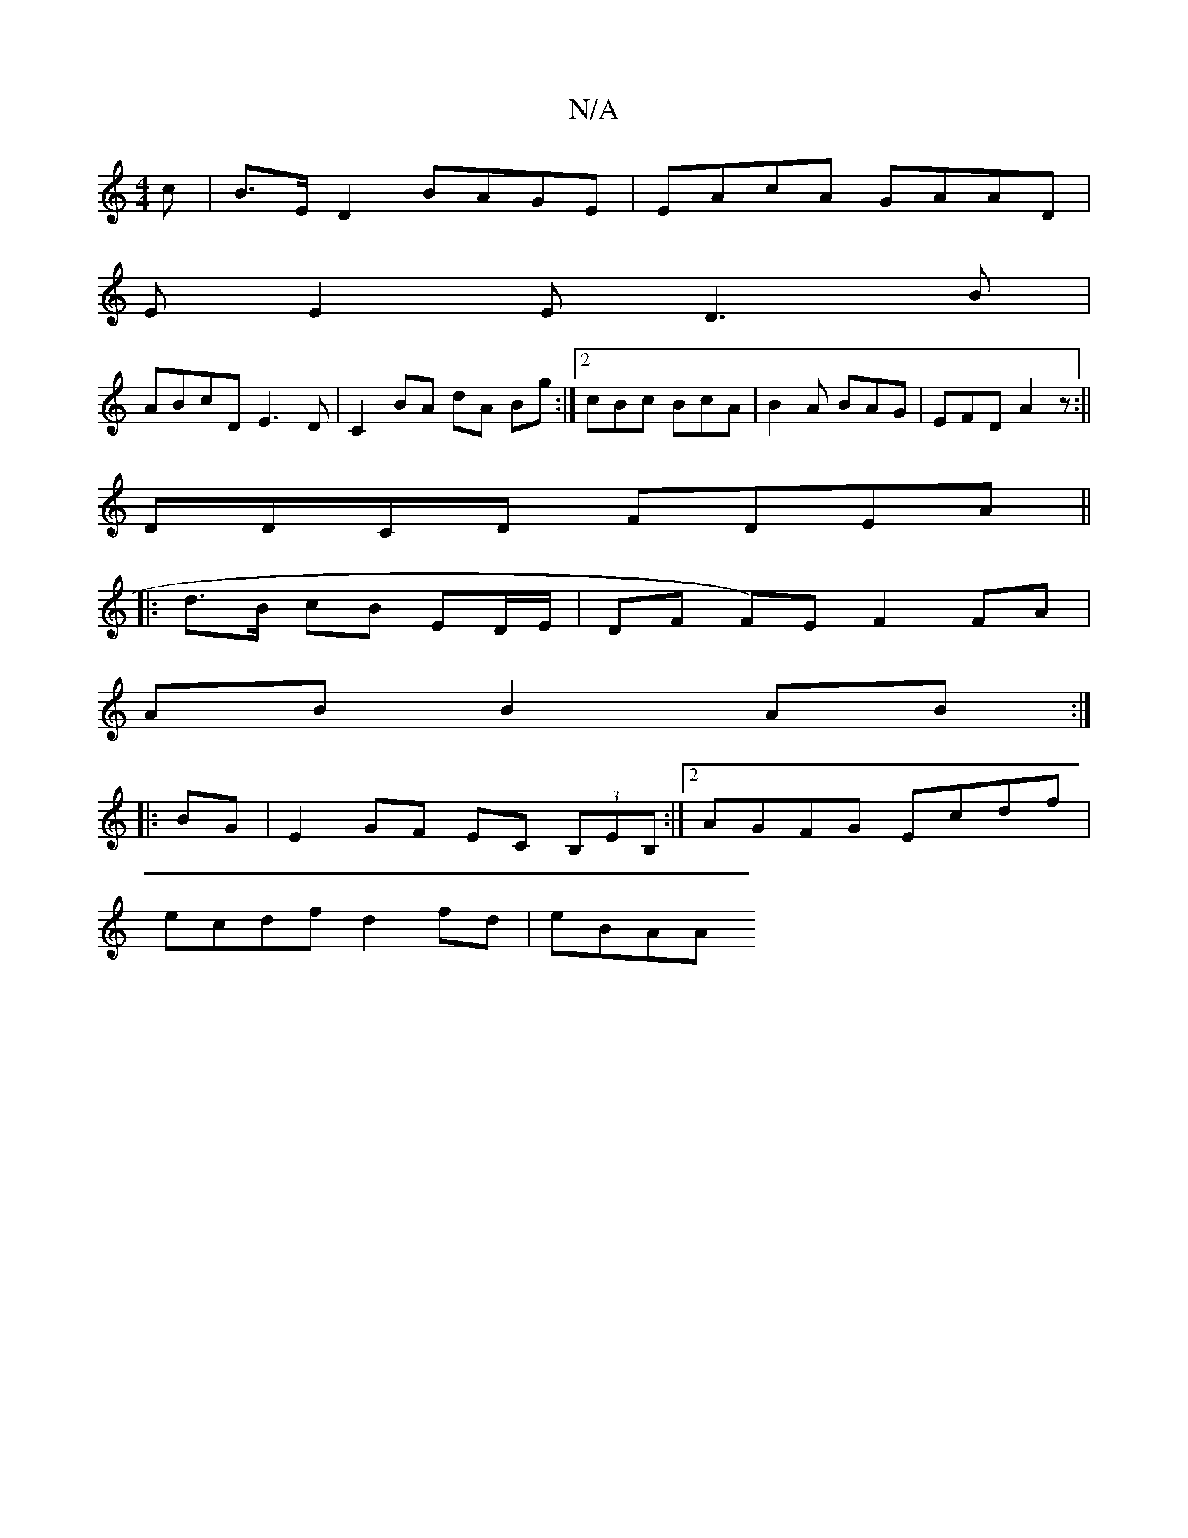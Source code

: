 X:1
T:N/A
M:4/4
R:N/A
K:Cmajor
c |B>ED2 BAGE | EAcA GAAD |
E E2 E D3B | 
ABcD E3D|C2 BA dA Bg:|2 cBc BcA|B2A BAG|EFD A2z:||
DDCD FDEA ||
|:d>B cB ED/E/|DF F)E F2 FA|
AB B2 AB:|
|: BG | E2 GF EC (3B,EB, :|2 AGFG Ecdf|
ecdf d2fd|eBAA